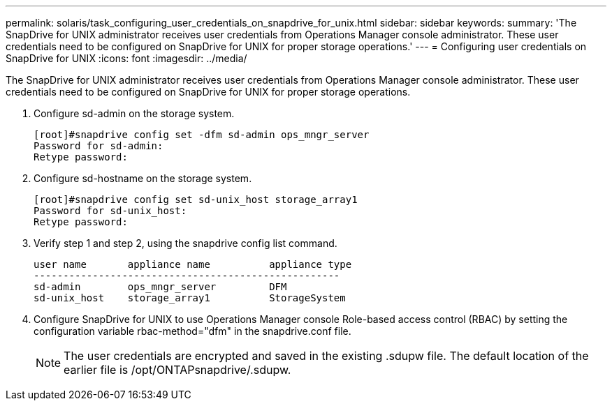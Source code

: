 ---
permalink: solaris/task_configuring_user_credentials_on_snapdrive_for_unix.html
sidebar: sidebar
keywords: 
summary: 'The SnapDrive for UNIX administrator receives user credentials from Operations Manager console administrator. These user credentials need to be configured on SnapDrive for UNIX for proper storage operations.'
---
= Configuring user credentials on SnapDrive for UNIX
:icons: font
:imagesdir: ../media/

[.lead]
The SnapDrive for UNIX administrator receives user credentials from Operations Manager console administrator. These user credentials need to be configured on SnapDrive for UNIX for proper storage operations.

. Configure sd-admin on the storage system.
+
----
[root]#snapdrive config set -dfm sd-admin ops_mngr_server
Password for sd-admin:
Retype password:
----

. Configure sd-hostname on the storage system.
+
----
[root]#snapdrive config set sd-unix_host storage_array1
Password for sd-unix_host:
Retype password:
----

. Verify step 1 and step 2, using the snapdrive config list command.
+
----
user name       appliance name          appliance type
----------------------------------------------------
sd-admin        ops_mngr_server         DFM
sd-unix_host    storage_array1          StorageSystem
----

. Configure SnapDrive for UNIX to use Operations Manager console Role-based access control (RBAC) by setting the configuration variable rbac-method="dfm" in the snapdrive.conf file.
+
NOTE: The user credentials are encrypted and saved in the existing .sdupw file. The default location of the earlier file is /opt/ONTAPsnapdrive/.sdupw.
